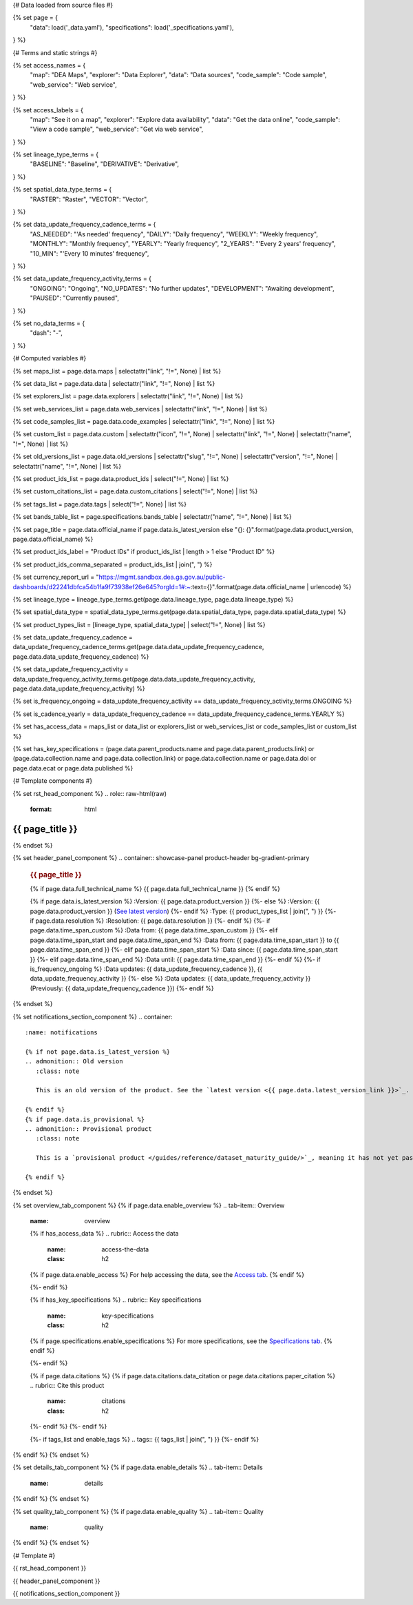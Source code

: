 {# Data loaded from source files #}

{% set page = {
   "data": load('_data.yaml'),
   "specifications": load('_specifications.yaml'),
} %}

{# Terms and static strings #}

{% set access_names = {
   "map": "DEA Maps",
   "explorer": "Data Explorer",
   "data": "Data sources",
   "code_sample": "Code sample",
   "web_service": "Web service",
} %}

{% set access_labels = {
   "map": "See it on a map",
   "explorer": "Explore data availability",
   "data": "Get the data online",
   "code_sample": "View a code sample",
   "web_service": "Get via web service",
} %}

{% set lineage_type_terms = {
   "BASELINE": "Baseline",
   "DERIVATIVE": "Derivative",
} %}

{% set spatial_data_type_terms = {
   "RASTER": "Raster",
   "VECTOR": "Vector",
} %}

{% set data_update_frequency_cadence_terms = {
   "AS_NEEDED": "'As needed' frequency",
   "DAILY": "Daily frequency",
   "WEEKLY": "Weekly frequency",
   "MONTHLY": "Monthly frequency",
   "YEARLY": "Yearly frequency",
   "2_YEARS": "'Every 2 years' frequency",
   "10_MIN": "'Every 10 minutes' frequency",
} %}

{% set data_update_frequency_activity_terms = {
   "ONGOING": "Ongoing",
   "NO_UPDATES": "No further updates",
   "DEVELOPMENT": "Awaiting development",
   "PAUSED": "Currently paused",
} %}

{% set no_data_terms = {
   "dash": "\-",
} %}

{# Computed variables #}

{% set maps_list = page.data.maps | selectattr("link",  "!=", None) | list %}

{% set data_list = page.data.data | selectattr("link",  "!=", None) | list %}

{% set explorers_list = page.data.explorers | selectattr("link",  "!=", None) | list %}

{% set web_services_list = page.data.web_services | selectattr("link",  "!=", None) | list %}

{% set code_samples_list = page.data.code_examples | selectattr("link",  "!=", None) | list %}

{% set custom_list = page.data.custom | selectattr("icon",  "!=", None) | selectattr("link",  "!=", None) | selectattr("name",  "!=", None) | list %}

{% set old_versions_list = page.data.old_versions | selectattr("slug",  "!=", None) | selectattr("version",  "!=", None) | selectattr("name",  "!=", None) | list %}

{% set product_ids_list = page.data.product_ids | select("!=", None) | list %}

{% set custom_citations_list = page.data.custom_citations | select("!=", None) | list %}

{% set tags_list = page.data.tags | select("!=", None) | list %}

{% set bands_table_list = page.specifications.bands_table | selectattr("name",  "!=", None) | list %}

{% set page_title = page.data.official_name if page.data.is_latest_version else "{}: {}".format(page.data.product_version, page.data.official_name) %}

{% set product_ids_label = "Product IDs" if product_ids_list | length > 1 else "Product ID" %}

{% set product_ids_comma_separated = product_ids_list | join(", ") %}

{% set currency_report_url = "https://mgmt.sandbox.dea.ga.gov.au/public-dashboards/d22241dbfca54b1fa9f73938ef26e645?orgId=1#:~:text={}".format(page.data.official_name | urlencode) %}

{% set lineage_type = lineage_type_terms.get(page.data.lineage_type, page.data.lineage_type) %}

{% set spatial_data_type = spatial_data_type_terms.get(page.data.spatial_data_type, page.data.spatial_data_type) %}

{% set product_types_list = [lineage_type, spatial_data_type] | select("!=", None) | list %}

{% set data_update_frequency_cadence = data_update_frequency_cadence_terms.get(page.data.data_update_frequency_cadence, page.data.data_update_frequency_cadence) %}

{% set data_update_frequency_activity = data_update_frequency_activity_terms.get(page.data.data_update_frequency_activity, page.data.data_update_frequency_activity) %}

{% set is_frequency_ongoing = data_update_frequency_activity == data_update_frequency_activity_terms.ONGOING %}

{% set is_cadence_yearly = data_update_frequency_cadence == data_update_frequency_cadence_terms.YEARLY %}

{% set has_access_data = maps_list or data_list or explorers_list or web_services_list or code_samples_list or custom_list %}

{% set has_key_specifications = (page.data.parent_products.name and page.data.parent_products.link) or (page.data.collection.name and page.data.collection.link) or page.data.collection.name or page.data.doi or page.data.ecat or page.data.published %}

{# Template components #}

{% set rst_head_component %}
.. role:: raw-html(raw)
   :format: html

.. rst-class:: product-page

======================================================================================================================================================
{{ page_title }}
======================================================================================================================================================
{% endset %}

{% set header_panel_component %}
.. container:: showcase-panel product-header bg-gradient-primary

   .. container::

      .. rubric:: {{ page_title }}

      {% if page.data.full_technical_name %}
      {{ page.data.full_technical_name }}
      {% endif %}

      {% if page.data.is_latest_version %}
      :Version: {{ page.data.product_version }}
      {%- else %}
      :Version: {{ page.data.product_version }} (`See latest version <{{ page.data.latest_version_link }}>`_)
      {%- endif %}
      :Type: {{ product_types_list | join(", ") }}
      {%- if page.data.resolution %}
      :Resolution: {{ page.data.resolution }}
      {%- endif %}
      {%- if page.data.time_span_custom %}
      :Data from: {{ page.data.time_span_custom }}
      {%- elif page.data.time_span_start and page.data.time_span_end %}
      :Data from: {{ page.data.time_span_start }} to {{ page.data.time_span_end }}
      {%- elif page.data.time_span_start  %}
      :Data since: {{ page.data.time_span_start }}
      {%- elif page.data.time_span_end  %}
      :Data until: {{ page.data.time_span_end }}
      {%- endif %}
      {%- if is_frequency_ongoing %}
      :Data updates: {{ data_update_frequency_cadence }}, {{ data_update_frequency_activity }}
      {%- else %}
      :Data updates: {{ data_update_frequency_activity }} (Previously: {{ data_update_frequency_cadence }})
      {%- endif %}

   .. container::

      .. image:: {{ page.data.header_image or "/_files/default/dea-earth-thumbnail.jpg" }}
         :class: no-gallery
{% endset %}

{% set notifications_section_component %}
.. container::
   :name: notifications

   {% if not page.data.is_latest_version %}
   .. admonition:: Old version
      :class: note
   
      This is an old version of the product. See the `latest version <{{ page.data.latest_version_link }}>`_.

   {% endif %}
   {% if page.data.is_provisional %}
   .. admonition:: Provisional product
      :class: note

      This is a `provisional product </guides/reference/dataset_maturity_guide/>`_, meaning it has not yet passed quality control and/or been finalised for release.

   {% endif %}
{% endset %}

{% set overview_tab_component %}
{% if page.data.enable_overview %}
.. tab-item:: Overview
   :name: overview

   .. raw:: html

      <div class="product-tab-table-of-contents"></div>

   .. include:: _overview_1.md
      :parser: myst_parser.sphinx_

   {% if has_access_data %}
   .. rubric:: Access the data
      :name: access-the-data
      :class: h2

   {% if page.data.enable_access %}
   For help accessing the data, see the `Access tab <./?tab=access>`_.
   {% endif %}

   .. container:: card-list icons
      :name: access-the-data-cards

      .. grid:: 2 2 3 5
         :gutter: 3

         {% for item in maps_list %}
         .. grid-item-card:: :fas:`map-location-dot`
            :link: {{ item.link }}
            :link-alt: {{ access_labels.map }}

            {{ item.name or access_names.map }}
         {% endfor %}

         {% for item in explorers_list %}
         .. grid-item-card:: :fas:`magnifying-glass`
            :link: {{ item.link }}
            :link-alt: {{ access_labels.explorer }}

            {{ item.name or access_names.explorer }}
         {% endfor %}

         {% for item in data_list %}
         .. grid-item-card:: :fas:`database`
            :link: {{ item.link }}
            :link-alt: {{ access_labels.data }}

            {{ item.name or access_names.data }}
         {% endfor %}

         {% for item in code_samples_list %}
         .. grid-item-card:: :fas:`laptop-code`
            :link: {{ item.link }}
            :link-alt: {{ access_labels.code_sample }}

            {{ item.name or access_names.code_sample }}
         {% endfor %}

         {% for item in web_services_list %}
         .. grid-item-card:: :fas:`globe`
            :link: {{ item.link }}
            :link-alt: {{ access_labels.web_service }}

            {{ item.name or access_names.web_service }}
         {% endfor %}

         {% for item in custom_list %}
         .. grid-item-card:: :fas:`{{ item.icon }}`
            :link: {{ item.link }}
            :link-alt: {{ item.label or "" }}
            :class-card: {{ item.class }}

            {{ item.name }}
         {% endfor %}
   {%- endif %}

   {% if has_key_specifications %}
   .. rubric:: Key specifications
      :name: key-specifications
      :class: h2

   {% if page.specifications.enable_specifications %}
   For more specifications, see the `Specifications tab <./?tab=specifications>`_.
   {% endif %}

   .. list-table::
      :name: key-specifications-table

      {% if page.data.is_currency_reported and is_cadence_yearly %}
      * - **Currency**
        - See `currency and latest and next update dates <{{ currency_report_url }}>`_.
      {% elif page.data.is_currency_reported %}
      * - **Currency**
        - See `currency and latest update date <{{ currency_report_url }}>`_.
      {%- endif %}
      {%- if product_ids_list %}
      * - **{{ product_ids_label }}**
        - {{ product_ids_comma_separated }}
      {%- endif %}
      {%- if page.data.doi %}
      * - **DOI**
        - `{{ page.data.doi }} <https://doi.org/{{ page.data.doi }}>`_
      {%- elif page.data.ecat %}
      * - **Persistent ID**
        - `{{ page.data.ecat }} <https://ecat.ga.gov.au/geonetwork/srv/eng/catalog.search#/metadata/{{ page.data.ecat }}>`_
      {%- endif %}
      {%- if page.data.published %}
      * - **Last updated**
        - {{ page.data.published }}
      {%- endif %}
      {%- if page.data.parent_products %}
      {%- if page.data.parent_products.name and page.data.parent_products.link %}
      * - **Parent product(s)**
        - `{{ page.data.parent_products.name }} <{{ page.data.parent_products.link }}>`_
      {%- endif %}
      {%- endif %}
      {%- if page.data.collection %}
      {%- if page.data.collection.name and page.data.collection.link %}
      * - **Collection**
        - `{{ page.data.collection.name }} <{{ page.data.collection.link }}>`_
      {%- elif page.data.collection.name %}
      * - **Collection**
        - {{ page.data.collection.name }}
      {%- endif %}
      {%- endif %}
      {%- if page.data.licence %}
      {%- if page.data.licence.name and page.data.licence.link %}
      * - **Licence**
        - `{{ page.data.licence.name }} <{{ page.data.licence.link }}>`_
      {%- endif %}
      {%- endif %}
   {%- endif %}

   {% if page.data.citations %}
   {% if page.data.citations.data_citation or page.data.citations.paper_citation %}
   .. rubric:: Cite this product
      :name: citations
      :class: h2

   .. list-table::
      :name: citation-table

      {% if page.data.citations.data_citation %}
      * - **Data citation**
        - .. code-block:: text
             :class: citation-table-citation citation-access-date

             {{ page.data.citations.data_citation }}
      {%- endif %}
      {% if page.data.citations.paper_citation %}
      * - **Paper citation**
        - .. code-block:: text
             :class: citation-table-citation

             {{ page.data.citations.paper_citation }}
      {%- endif %}
      {% for citation in custom_list_citations %}
      * - **{{ citation.name }}**
        - .. code-block:: text
             :class: citation-table-citation

             {{ citation.citation }}
      {% endfor %}
   {%- endif %}
   {%- endif %}

   {%- if tags_list and enable_tags %}
   .. tags:: {{ tags_list | join(", ") }}
   {%- endif %}

   .. include:: _overview_2.md
      :parser: myst_parser.sphinx_
{% endif %}
{% endset %}

{% set details_tab_component %}
{% if page.data.enable_details %}
.. tab-item:: Details
   :name: details

   .. raw:: html

      <div class="product-tab-table-of-contents"></div>

   .. include:: _details.md
      :parser: myst_parser.sphinx_
{% endif %}
{% endset %}

{% set quality_tab_component %}
{% if page.data.enable_quality %}
.. tab-item:: Quality
   :name: quality

   .. raw:: html

      <div class="product-tab-table-of-contents"></div>

   .. include:: _quality.md
      :parser: myst_parser.sphinx_
{% endif %}
{% endset %}

{# Template #}

{{ rst_head_component }}

{{ header_panel_component }}

{{ notifications_section_component }}

.. tab-set::

   {{ overview_tab_component | indent(3, True) }}

   {{ details_tab_component | indent(3, True) }}

   {{ quality_tab_component | indent(3, True) }}

   {# Specifications tab #}

   {% if page.specifications.enable_specifications %}
   .. tab-item:: Specifications
      :name: specifications

      .. raw:: html

         <div class="product-tab-table-of-contents"></div>

      .. rubric:: Specifications
         :name: specifications-tables
         :class: h2

      .. dropdown:: Attributes

         .. list-table::
            :name: attributes-table

            {% if page.data.is_latest_version and old_versions_list | length > 0 and page.data.enable_history %} {# If at least one old version exists. #}
            * - **Version**
              - {{ page.data.product_version }}
              - The version number of the product. See the `version history <./?tab=history>`_.
            {%- elif page.data.is_latest_version %}
            * - **Version**
              - {{ page.data.product_version }}
              - The version number of the product.
            {%- else %}
            * - **Version**
              - {{ page.data.product_version }}
              - This is an old version of the product. See the `latest version <{{ page.data.latest_version_link }}>`_.
            {%- endif %}
            {% if lineage_type == lineage_type_terms.DERIVATIVE %}
            * - **Lineage type**
              - {{ lineage_type }}
              - Derivative products are derived from other products.
            {%- elif lineage_type == lineage_type_terms.BASELINE %}
            * - **Lineage type**
              - {{ lineage_type }}
              - Baseline products are produced directly from satellite data.
            {%- else %}
            * - **Lineage type**
              - {{ lineage_type }}
              -
            {%- endif %}
            {% if spatial_data_type == spatial_data_type_terms.RASTER %}
            * - **Spatial type**
              - {{ spatial_data_type }}
              - Raster data consists of a grid of pixels.
            {%- elif spatial_data_type == spatial_data_type_terms.VECTOR %}
            * - **Spatial type**
              - {{ spatial_data_type }}
              - Vector data consists of mathematical polygons.
            {%- else %}
            * - **Spatial type**
              - {{ spatial_data_type }}
              -
            {%- endif %}
            {%- if page.data.resolution %}
            * - **Resolution**
              - {{ page.data.resolution }}
              - The size of the small area that the data can represent.
            {%- endif %}
            {%- if page.data.time_span_custom %}
            * - **Temporal extent**
              - {{ page.data.time_span_custom }}
              - The time span for which data is available.
            {%- elif page.data.time_span_start and page.data.time_span_end %}
            * - **Temporal extent**
              - {{ page.data.time_span_start }} to {{ page.data.time_span_end }}
              - The time span for which data is available.
            {%- elif page.data.time_span_start  %}
            * - **Temporal extent**
              - Since {{ page.data.time_span_start }}
              - The time span for which data is available.
            {%- elif page.data.time_span_end  %}
            * - **Temporal extent**
              - Until {{ page.data.time_span_end }}
              - The time span for which data is available.
            {%- endif %}
            {%- if is_frequency_ongoing %}
            * - **Update cadence**
              - {{ data_update_frequency_cadence }}
              - The frequency of data updates.
            {%- else %}
            * - **Update cadence**
              - Previously: {{ data_update_frequency_cadence }}
              - When data updates were active, this was their frequency.
            {%- endif %}
            * - **Update activity**
              - {{ data_update_frequency_activity }}
              - The activity status of data updates.
            {%- if page.data.is_currency_reported and is_cadence_yearly %}
            * - **Currency**
              - `Currency Report <{{ currency_report_url }}>`_
              - See the report.
            * - **Latest and next update dates**
              - `Currency Report <{{ currency_report_url }}>`_
              - See the report.
            {% elif page.data.is_currency_reported %}
            * - **Currency**
              - `Currency Report <{{ currency_report_url }}>`_
              - See the report.
            * - **Latest update date**
              - `Currency Report <{{ currency_report_url }}>`_
              - See the report.
            {%- endif %}

      .. dropdown:: Classification

         .. list-table::
            :name: classification-table

            * - **Official name**
              - {{ page.data.official_name }}
              -
            {%- if page.data.full_technical_name %}
            * - **Technical name**
              - {{ page.data.full_technical_name }}
              -
            {%- endif %}
            {%- if product_ids_list %}
            * - **{{ product_ids_label }}**
              - {{ product_ids_comma_separated }}
              -
            {%- endif %}
            {%- if page.data.doi %}
            * - **DOI**
              - `{{ page.data.doi }} <https://doi.org/{{ page.data.doi }}>`_
              -
            {%- elif page.data.ecat %}
            * - **Persistent ID**
              - `{{ page.data.ecat }} <https://ecat.ga.gov.au/geonetwork/srv/eng/catalog.search#/metadata/{{ page.data.ecat }}>`_
              -
            {%- endif %}
            {%- if page.data.parent_products %}
            {%- if page.data.parent_products.name and page.data.parent_products.link %}
            * - **Parent product(s)**
              - `{{ page.data.parent_products.name }} <{{ page.data.parent_products.link }}>`_
              -
            {%- endif %}
            {%- endif %}
            {%- if page.data.collection %}
            {%- if page.data.collection.name and page.data.collection.link %}
            * - **Collection**
              - `{{ page.data.collection.name }} <{{ page.data.collection.link }}>`_
              -
            {%- elif page.data.collection.name %}
            * - **Collection**
              - {{ page.data.collection.name }}
              -
            {%- endif %}
            {%- endif %}
            {%- if page.data.licence %}
            {%- if page.data.licence.name and page.data.licence.link and page.data.enable_credits %}
            * - **Licence**
              - `{{ page.data.licence.name }} <{{ page.data.licence.link }}>`_
              - See the `Credits tab <./?tab=credits>`_.
            {%- elif page.data.licence.name and page.data.licence.link %}
            * - **Licence**
              - `{{ page.data.licence.name }} <{{ page.data.licence.link }}>`_
              -
            {%- endif %}
            {%- endif %}

      {% if bands_table_list %}
      .. rubric:: Bands
         :name: bands
         :class: h2

      Bands are distinct layers of data within a product that can be loaded using the Open Data Cube (on the `DEA Sandbox <dea_sandbox_>`_ or `NCI <nci_>`_) or DEA's `STAC API <stac_api_>`_.

      .. _dea_sandbox: https://knowledge.dea.ga.gov.au/guides/setup/Sandbox/sandbox/
      .. _nci: https://knowledge.dea.ga.gov.au/guides/setup/NCI/basics/
      .. _stac_api: https://knowledge.dea.ga.gov.au/guides/setup/gis/stac/

      .. list-table::
         :header-rows: 1

         * - 
           - Aliases
           - Resolution
           - CRS
           - Nodata
           - Units
           - Type
           - Description
         {% for band in bands_table_list %}
         * - **{{ band.name }}**
           - {{ band.aliases|join(', ') if band.aliases else no_data_terms.dash }}
           - {{ band.resolution or no_data_terms.dash }}
           - {{ band.crs or no_data_terms.dash }}
           - {{ band.nodata }}
           - {{ band.units or no_data_terms.dash }}
           - {{ band.type or no_data_terms.dash }}
           - {{ band.description or no_data_terms.dash }}
         {% endfor %}

      {{ page.specifications.bands_footnote if page.specifications.bands_footnote }}
      {% endif %}
   {% endif %}

   {# Access tab #}

   {% if page.data.enable_access %}
   .. tab-item:: Access
      :name: access

      .. raw:: html

         <div class="product-tab-table-of-contents"></div>

      .. rubric:: Access the data
         :name: access-the-data-2
         :class: h2

      {% if has_access_data %}
      .. list-table::
         :name: access-table

         {% if maps_list %}
         * - **{{ access_labels.map }}**
           - {% for item in maps_list %}
             * `{{ item.name or access_names.map }} <{{ item.link }}>`_
             {% endfor %}
           - Learn how to `use DEA Maps </guides/setup/dea_maps/>`_.
         {% endif %}

         {% if explorers_list %}
         * - **{{ access_labels.explorer }}**
           - {% for item in explorers_list %}
             * `{{ item.name or access_names.explorer }} <{{ item.link }}>`_
             {% endfor %}
           - Learn how to `use the DEA Explorer </setup/explorer_guide/>`_.
         {% endif %}

         {% if data_list %}
         * - **{{ access_labels.data }}**
           - {% for item in data_list %}
             * `{{ item.name or access_names.data }} <{{ item.link }}>`_
             {% endfor %}
           - Learn how to `access the data via AWS </guides/about/faq/#download-dea-data>`_.
         {% endif %}

         {% if code_samples_list %}
         * - **{{ access_labels.code_sample }}**
           - {% for item in code_samples_list %}
             * `{{ item.name or access_names.code_sample }} <{{ item.link }}>`_
             {% endfor %}
           - Learn how to `use the DEA Sandbox </guides/setup/Sandbox/sandbox/>`_.
         {% endif %}

         {% if web_services_list %}
         * - **{{ access_labels.web_service }}**
           - {% for item in web_services_list %}
             * `{{ item.name or access_names.web_service }} <{{ item.link }}>`_
             {% endfor %}
           - Learn how to `use DEA's web services </guides/setup/gis/README/>`_.
         {% endif %}

         {% for item in custom_list %}
         * - **{{ item.label or "" }}**
           - * `{{ item.name }} <{{ item.link }}>`_
           - {{ item.description or "" }}
         {% endfor %}
      {% else %}
      There are no data source links available at the present time.
      {% endif %}

      .. include:: _access.md
         :parser: myst_parser.sphinx_
   {% endif %}

   {# History tab #}

   {% if page.data.enable_history %}
   .. tab-item:: History
      :name: history

      .. raw:: html

         <div class="product-tab-table-of-contents"></div>

      {% if not page.data.is_latest_version %}
      .. rubric:: Version history
         :name: version-history
         :class: h2

      You can find the version history in the `latest version of the product <{{ page.data.latest_version_link }}?tab=history>`_.
      {% else %}
      .. rubric:: Version history
         :name: version-history
         :class: h2

      {% if old_versions_list | length > 0 %}

      View previous releases of this product. Versions are numbered using the `Semantic Versioning <semver_>`_ scheme (MAJOR.MINOR.PATCH).

      .. _semver: https://semver.org/

      .. list-table::

         * - {{ page.data.product_version }}: Current version
         {% for item in old_versions_list %}
         * - `{{ item.version }}: {{ item.title }} </data/version-history/{{ item.slug }}/>`_
         {% endfor %}
      {% else %}
      No previous versions are available.
      {% endif %}

      .. include:: _history.md
         :parser: myst_parser.sphinx_
      {% endif %}
   {% endif %}

   {# FAQs tab #}

   {% if page.data.enable_faqs %}
   .. tab-item:: FAQs
      :name: faqs

      .. raw:: html

         <div class="product-tab-table-of-contents"></div>

      .. include:: _faqs.md
         :parser: myst_parser.sphinx_
   {% endif %}

   {# Credits tab #}

   {% if page.data.enable_credits %}
   .. tab-item:: Credits
      :name: credits

      .. raw:: html

         <div class="product-tab-table-of-contents"></div>

      .. include:: _credits.md
         :parser: myst_parser.sphinx_
   {% endif %}

.. raw:: html

   <script type="text/javascript" src="/_static/scripts/access-cards-tooltips.js" /></script>
   <script type="text/javascript" src="/_static/scripts/citation-access-date.js" /></script>

